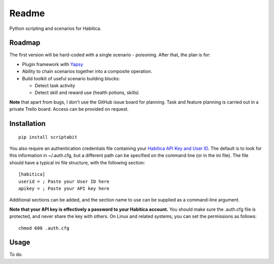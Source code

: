 Readme
======

Python scripting and scenarios for Habitica.

Roadmap
-------

The first version will be hard-coded with a single scenario - poisoning.
After that, the plan is for:

-  Plugin framework with `Yapsy <http://yapsy.sourceforge.net/>`__
-  Ability to chain scenarios together into a composite operation.
-  Build toolkit of useful scenario building blocks:

   -  Detect task activity
   -  Detect skill and reward use (health potions, skills)

**Note** that apart from bugs, I don't use the GitHub issue board for
planning. Task and feature planning is carried out in a private Trello
board. Access can be provided on request.

Installation
------------

::

    pip install scriptabit

You also require an authentication credentials file containing your
`Habitica API Key and User
ID <https://habitica.com/#/options/settings/api>`__. The default is to
look for this information in ~/.auth.cfg, but a different path can be
specified on the command line (or in the ini file). The file should have
a typical ini file structure, with the following section:

::

    [habitica]
    userid = ; Paste your User ID here
    apikey = ; Paste your API key here

Additional sections can be added, and the section name to use can be
supplied as a command-line argument.

**Note that your API key is effectively a password to your Habitica
account.** You should make sure the .auth.cfg file is protected, and
never share the key with others. On Linux and related systems, you can
set the permissions as follows:

::

    chmod 600 .auth.cfg

Usage
-----

To do.
